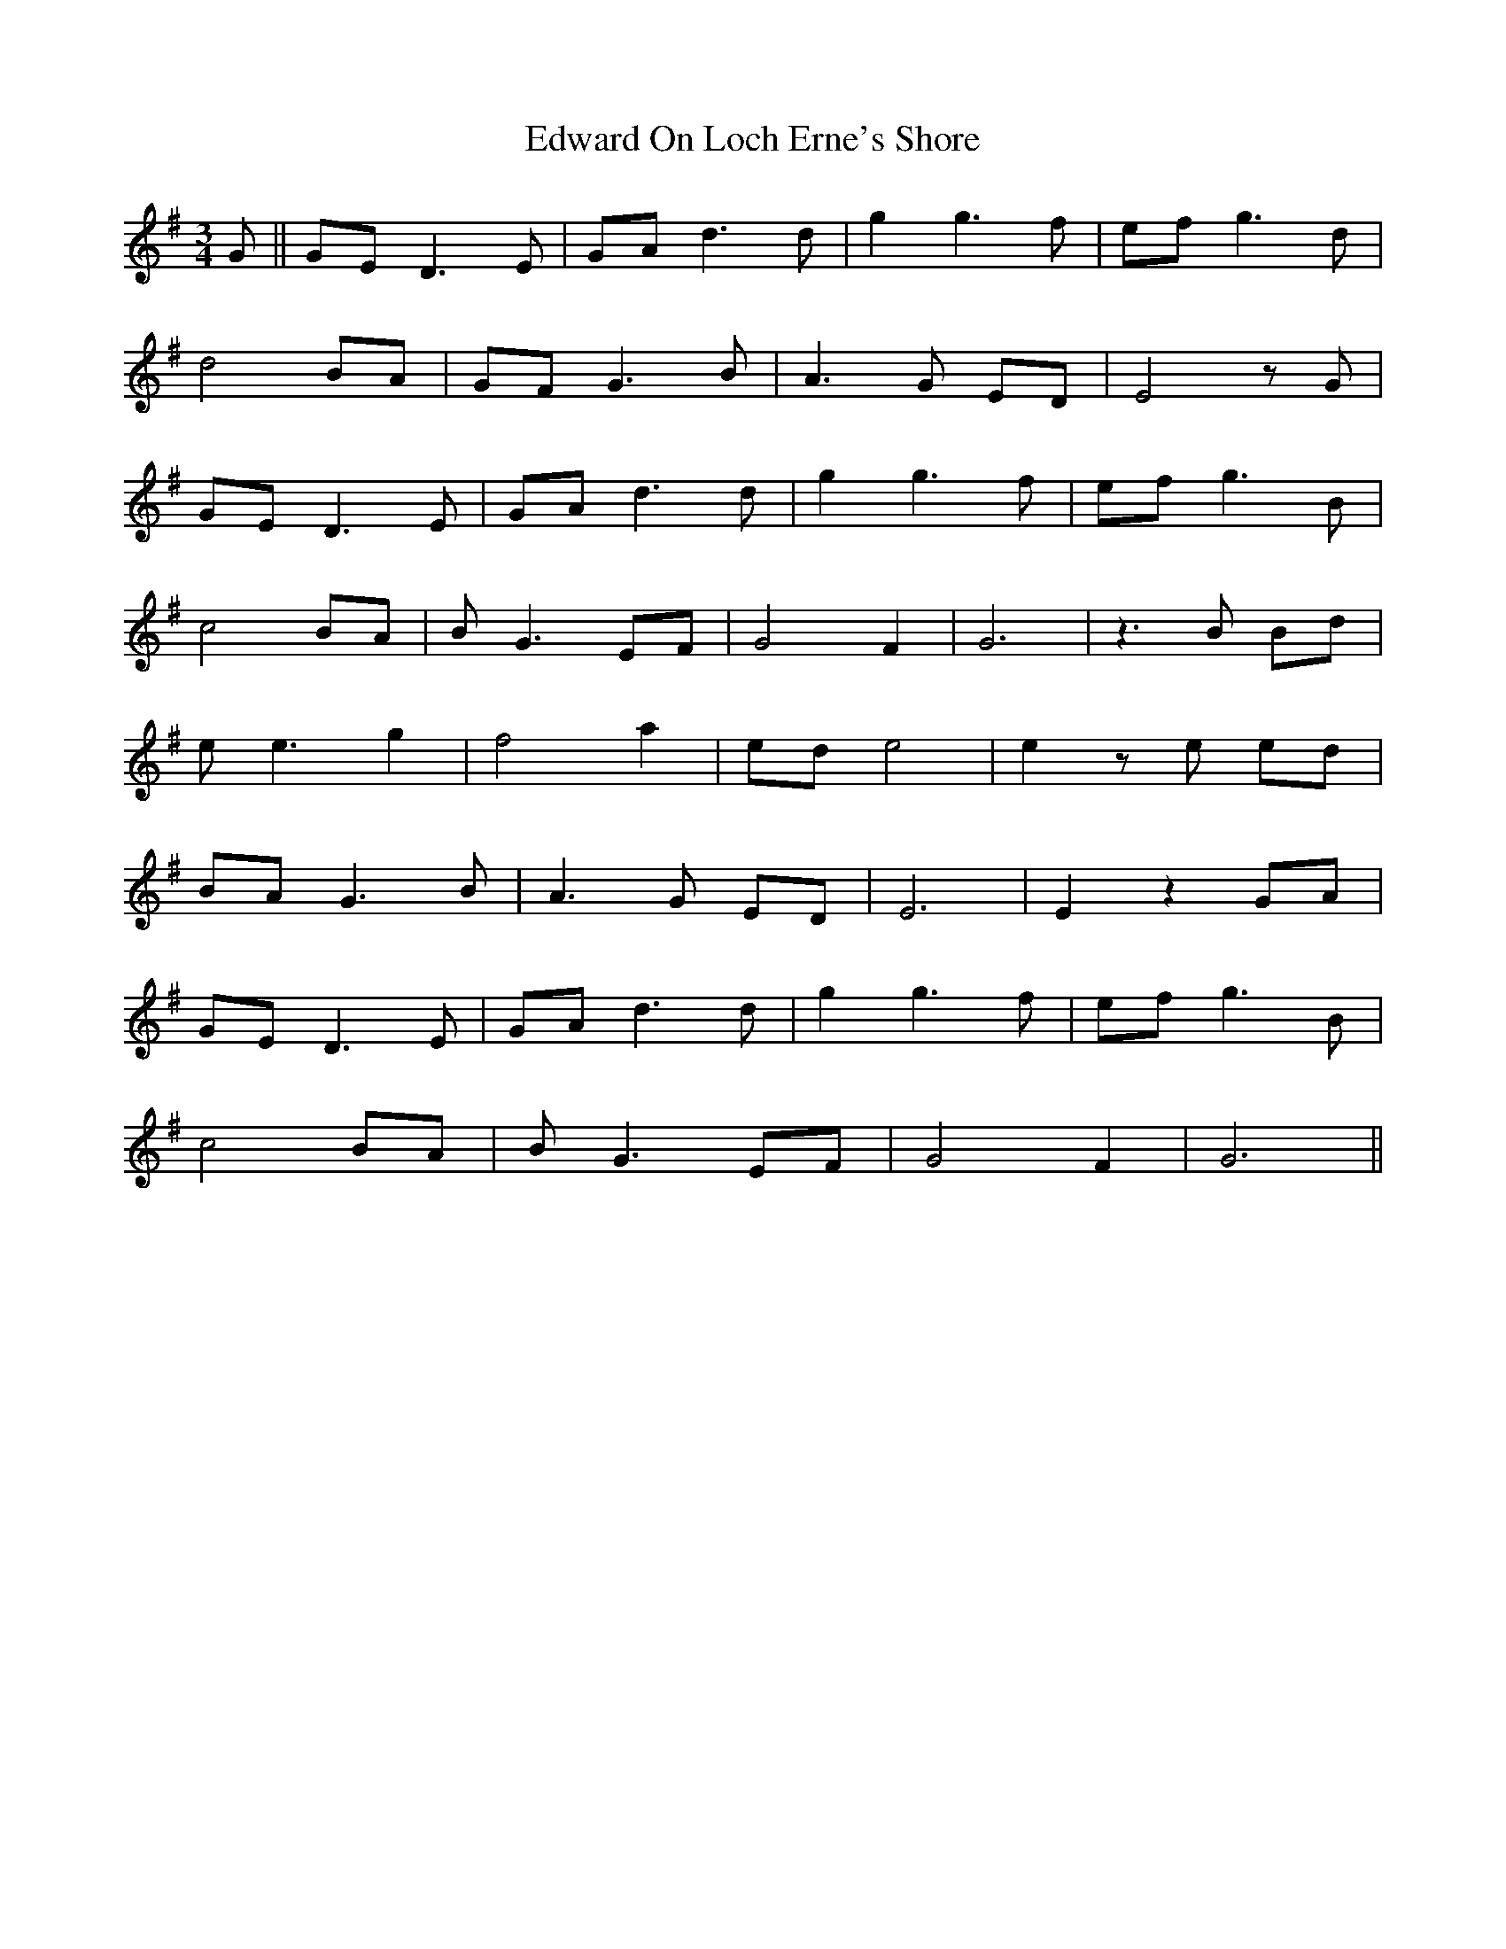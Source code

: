 X: 11578
T: Edward On Loch Erne's Shore
R: waltz
M: 3/4
K: Gmajor
G||GE D3E|GA d3d|g2 g3 f|ef g3 d|
d4 BA|GF G3B|A3G ED|E4zG|
GE D3E|GA d3d|g2 g3 f|ef g3B|
c4BA|BG3EF|G4F2|G6|z3B Bd|
ee3g2|f4a2|ed e4|e2ze ed|
BA G3B|A3G ED|E6|E2 z2 GA|
GE D3E|GA d3d|g2 g3 f|ef g3 B|
c4BA|BG3EF|G4F2|G6||

